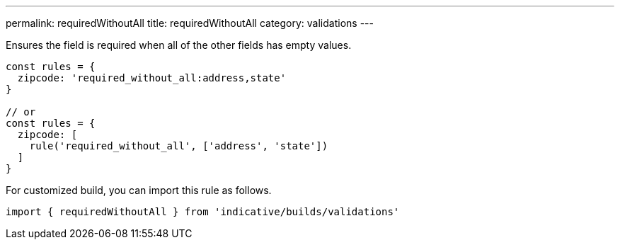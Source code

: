 ---
permalink: requiredWithoutAll
title: requiredWithoutAll
category: validations
---

Ensures the field is required when all of the other fields has empty values.
 
[source, js]
----
const rules = {
  zipcode: 'required_without_all:address,state'
}
 
// or
const rules = {
  zipcode: [
    rule('required_without_all', ['address', 'state'])
  ]
}
----
For customized build, you can import this rule as follows.
[source, js]
----
import { requiredWithoutAll } from 'indicative/builds/validations'
----